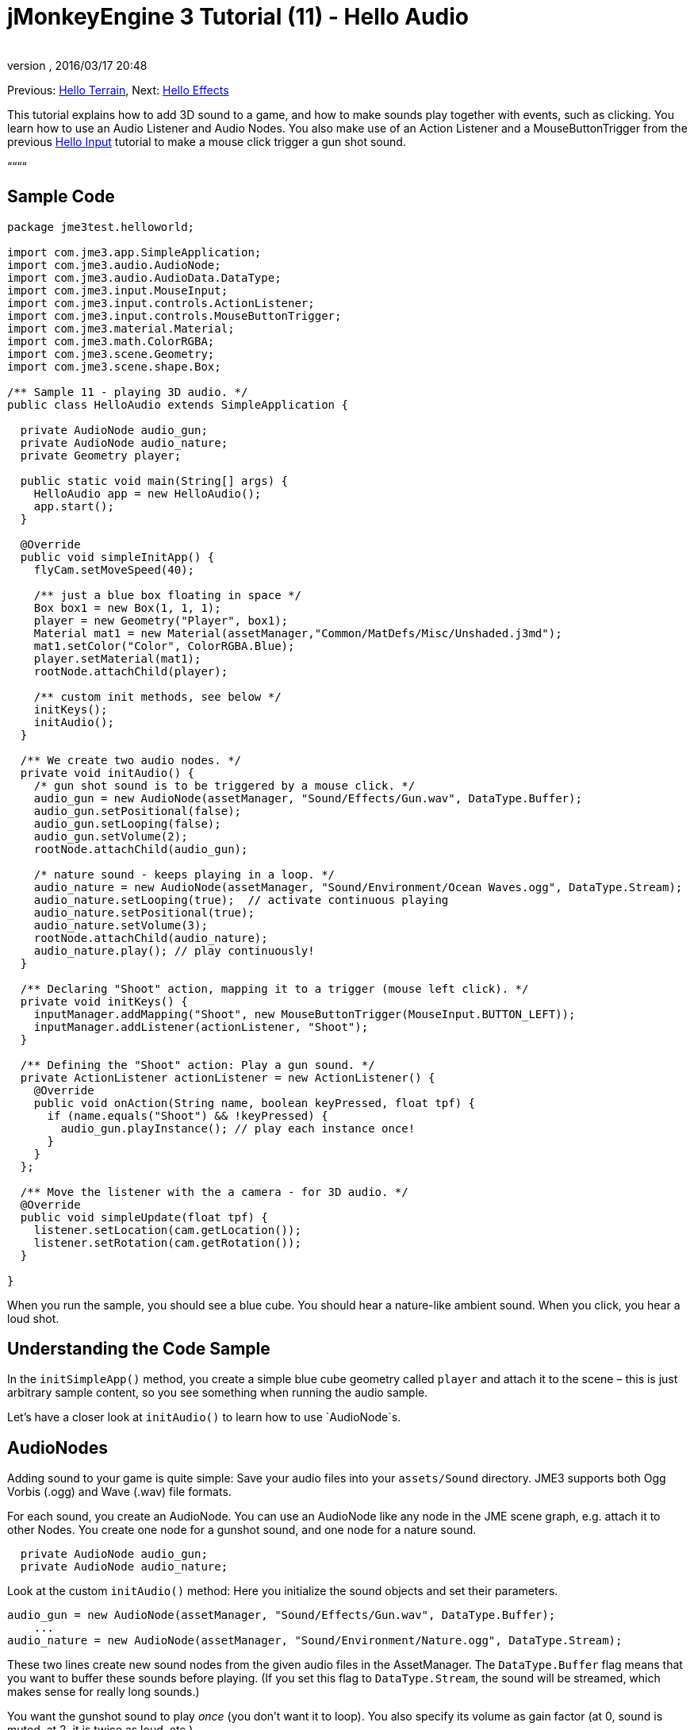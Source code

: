 = jMonkeyEngine 3 Tutorial (11) - Hello Audio
:author: 
:revnumber: 
:revdate: 2016/03/17 20:48
:keywords: sound, documentation, beginner, intro
:relfileprefix: ../../
:imagesdir: ../..
ifdef::env-github,env-browser[:outfilesuffix: .adoc]


Previous: <<jme3/beginner/hello_terrain#,Hello Terrain>>, Next: <<jme3/beginner/hello_effects#,Hello Effects>>


This tutorial explains how to add 3D sound to a game, and how to make sounds play together with events, such as clicking. You learn how to use an Audio Listener and Audio Nodes. You also make use of an Action Listener and a MouseButtonTrigger from the previous <<jme3/beginner/hello_input_system#,Hello Input>> tutorial to make a mouse click trigger a gun shot sound.


““““



== Sample Code

[source,java]

----
package jme3test.helloworld;

import com.jme3.app.SimpleApplication;
import com.jme3.audio.AudioNode;
import com.jme3.audio.AudioData.DataType;
import com.jme3.input.MouseInput;
import com.jme3.input.controls.ActionListener;
import com.jme3.input.controls.MouseButtonTrigger;
import com.jme3.material.Material;
import com.jme3.math.ColorRGBA;
import com.jme3.scene.Geometry;
import com.jme3.scene.shape.Box;

/** Sample 11 - playing 3D audio. */
public class HelloAudio extends SimpleApplication {

  private AudioNode audio_gun;
  private AudioNode audio_nature;
  private Geometry player;

  public static void main(String[] args) {
    HelloAudio app = new HelloAudio();
    app.start();
  }

  @Override
  public void simpleInitApp() {
    flyCam.setMoveSpeed(40);
    
    /** just a blue box floating in space */
    Box box1 = new Box(1, 1, 1);
    player = new Geometry("Player", box1);
    Material mat1 = new Material(assetManager,"Common/MatDefs/Misc/Unshaded.j3md");
    mat1.setColor("Color", ColorRGBA.Blue);
    player.setMaterial(mat1);
    rootNode.attachChild(player);

    /** custom init methods, see below */
    initKeys();
    initAudio();
  }

  /** We create two audio nodes. */
  private void initAudio() {
    /* gun shot sound is to be triggered by a mouse click. */
    audio_gun = new AudioNode(assetManager, "Sound/Effects/Gun.wav", DataType.Buffer);
    audio_gun.setPositional(false);
    audio_gun.setLooping(false);
    audio_gun.setVolume(2);
    rootNode.attachChild(audio_gun);

    /* nature sound - keeps playing in a loop. */
    audio_nature = new AudioNode(assetManager, "Sound/Environment/Ocean Waves.ogg", DataType.Stream);
    audio_nature.setLooping(true);  // activate continuous playing
    audio_nature.setPositional(true);   
    audio_nature.setVolume(3);
    rootNode.attachChild(audio_nature);
    audio_nature.play(); // play continuously!
  }

  /** Declaring "Shoot" action, mapping it to a trigger (mouse left click). */
  private void initKeys() {
    inputManager.addMapping("Shoot", new MouseButtonTrigger(MouseInput.BUTTON_LEFT));
    inputManager.addListener(actionListener, "Shoot");
  }

  /** Defining the "Shoot" action: Play a gun sound. */
  private ActionListener actionListener = new ActionListener() {
    @Override
    public void onAction(String name, boolean keyPressed, float tpf) {
      if (name.equals("Shoot") && !keyPressed) {
        audio_gun.playInstance(); // play each instance once!
      }
    }
  };

  /** Move the listener with the a camera - for 3D audio. */
  @Override
  public void simpleUpdate(float tpf) {
    listener.setLocation(cam.getLocation());
    listener.setRotation(cam.getRotation());
  }

}

----

When you run the sample, you should see a blue cube. You should hear a nature-like ambient sound. When you click, you hear a loud shot.



== Understanding the Code Sample

In the `initSimpleApp()` method, you create a simple blue cube geometry called `player` and attach it to the scene – this is just arbitrary sample content, so you see something when running the audio sample.


Let's have a closer look at `initAudio()` to learn how to use `AudioNode`s.



== AudioNodes

Adding sound to your game is quite simple: Save your audio files into your `assets/Sound` directory. JME3 supports both Ogg Vorbis (.ogg) and Wave (.wav) file formats.


For each sound, you create an AudioNode. You can use an AudioNode like any node in the JME scene graph, e.g. attach it to other Nodes. You create one node for a gunshot sound, and one node for a nature sound.


[source,java]

----

  private AudioNode audio_gun;
  private AudioNode audio_nature;

----

Look at the custom `initAudio()` method: Here you initialize the sound objects and set their parameters.


[source,Java]

----

audio_gun = new AudioNode(assetManager, "Sound/Effects/Gun.wav", DataType.Buffer);
    ...
audio_nature = new AudioNode(assetManager, "Sound/Environment/Nature.ogg", DataType.Stream);

----

These two lines create new sound nodes from the given audio files in the AssetManager. The `DataType.Buffer` flag means that you want to buffer these sounds before playing. (If you set this flag to `DataType.Stream`, the sound will be streamed, which makes sense for really long sounds.)


You want the gunshot sound to play _once_ (you don't want it to loop). You also specify its volume as gain factor (at 0, sound is muted, at 2, it is twice as loud, etc.).


[source,java]

----

    audio_gun.setPositional(false);
    audio_gun.setLooping(false);
    audio_gun.setVolume(2);
    rootNode.attachChild(audio_gun);

----




The nature sound is different: You want it to loop _continuously_ as background sound. This is why you set looping to true, and immediately call the play() method on the node. You also choose to set its volume to 3.


[source,java]

----

    audio_nature.setLooping(true); // activate continuous playing
    ...
    audio_nature.setVolume(3);
    rootNode.attachChild(audio_nature);
    audio_nature.play(); // play continuously!
  }
----

Here you make audio_nature a positional sound that comes from a certain place. For that you give the node an explicit translation, in this example, you choose Vector3f.ZERO (which stands for the coordinates `0.0f,0.0f,0.0f`, the center of the scene.) Since jME supports 3D audio, you are now able to hear this sound coming from this particular location. Making the sound positional is optional. If you don't use these lines, the ambient sound comes from every direction.


[source,java]

----

    ...
    audio_nature.setPositional(true);
    audio_nature.setLocalTranslation(Vector3f.ZERO.clone());
    ...

----

*Tip:* Attach AudioNodes into the scene graph like all nodes, to make certain moving nodes stay up-to-date. If you don't attach them, they are still audible and you don't get an error message but 3D sound will not work as expected. AudioNodes can be attached directly to the root node or they can be attached inside a node that is moving through the scene and both the AudioNode and the 3d position of the sound it is generating will move accordingly.


*Tip:* playInstance always plays the sound from the position of the AudioNode so multiple gunshots from one gun (for example) can be generated this way, however if multiple guns are firing at once then an AudioNode is needed for each one.



== Triggering Sound

Let's have a closer look at `initKeys()`: As you learned in previous tutorials, you use the `inputManager` to respond to user input. Here you add a mapping for a left mouse button click, and name this new action `Shoot`.


[source,java]

----

  /** Declaring "Shoot" action, mapping it to a trigger (mouse left click). */
  private void initKeys() {
    inputManager.addMapping("Shoot", new MouseButtonTrigger(MouseInput.BUTTON_LEFT));
    inputManager.addListener(actionListener, "Shoot");
  }

----

Setting up the ActionListener should also be familiar from previous tutorials. You declare that, when the trigger (the mouse button) is pressed and released, you want to play a gun sound.


[source,java]

----

  /** Defining the "Shoot" action: Play a gun sound. */
  private ActionListener actionListener = new ActionListener() {
    @Override
    public void onAction(String name, boolean keyPressed, float tpf) {
      if (name.equals("Shoot") && !keyPressed) {
        audio_gun.playInstance(); // play each instance once!
      }
    }
  };
----

Since you want to be able to shoot fast repeatedly, so you do not want to wait for the previous gunshot sound to end before the next one can start. This is why you play this sound using the `playInstance()` method. This means that every click starts a new instance of the sound, so two instances can overlap. You set this sound not to loop, so each instance only plays once. As you would expect it of a gunshot.



== Ambient or Situational?

The two sounds are two different use cases:


*  A gunshot is situational. You want to play it only once, right when it is triggered.
**  This is why you `setLooping(false)`.

*  The nature sound is an ambient, background noise. You want it to start playing from the start, as long as the game runs.
**  This is why you `setLooping(true)`.


Now every sound knows whether it should loop or not. 


Apart from the looping boolean, another difference is where `play().playInstance()` is called on those nodes:


*  You start playing the background nature sound right after you have created it, in the initAudio() method.
[source,java]

----
    audio_nature.play(); // play continuously!

----

*  The gunshot sound, however, is triggered situationally, once, only as part of the `Shoot` input action that you defined in the ActionListener.
[source,java]

----

  /** Defining the "Shoot" action: Play a gun sound. */
  private ActionListener actionListener = new ActionListener() {
    @Override
    public void onAction(String name, boolean keyPressed, float tpf) {
      if (name.equals("Shoot") && !keyPressed) {
        audio_gun.playInstance(); // play each instance once!
      }
    }
  };
----



== Buffered or Streaming?

As of 3.1-alpha2, the Enum in the AudioNode constructor defines whether the audio is buffered or streamed. For example:


[source,java]

----
audio_gunshot = new AudioNode(assetManager, "Sound/Effects/Gun.wav", DataType.Buffer); // buffered
...
audio_nature = new AudioNode(assetManager, "Sound/Environment/Nature.ogg", DataType.Stream); // streamed 
----

Typically, you stream long sounds, and buffer short sounds.


+++<strike>Note that streamed sounds can not loop (i.e. setLooping will not work as you expect). Check the getStatus on the node and if it has stopped recreate the node.</strike>+++ (In 3.1-alpha2, this is wrong).
If you still run 3.0, the above is still the case aswell as a simple boolean will be used instead of `DataType`



== Play() or PlayInstance()?
[cols="2", options="header"]
|===

a|audio.play()
a|audio.playInstance()

a|Plays buffered sounds.
a|Plays buffered sounds. 

a|Plays streamed sounds.
a|Cannot play streamed sounds.

a|The same sound cannot play twice at the same time.
a|The same sounds can play multiple times and overlap.

|===


== Your Ear in the Scene

To create a 3D audio effect, JME3 needs to know the position of the sound source, and the position of the ears of the player. The ears are represented by an 3D Audio Listener object. The `listener` object is a default object in a SimpleApplication.


In order to make the most of the 3D audio effect, you must use the `simpleUpdate()` method to move and rotate the listener (the player's ears) together with the camera (the player's eyes).


[source,java]

----

  public void simpleUpdate(float tpf) {
    listener.setLocation(cam.getLocation());
    listener.setRotation(cam.getRotation());
  }

----

If you don't do that, the results of 3D audio will be quite random.



== Global, Directional, Positional?

In this example, you defined the nature sound as coming from a certain position, but not the gunshot sound. This means your gunshot is global and can be heard everywhere with the same volume. JME3 also supports directional sounds which you can only hear from a certain direction. 


It makes equal sense to make the gunshot positional, and let the ambient sound come from every direction. How do you decide which type of 3D sound to use from case to case?


*  In a game with moving enemies you may want to make the gun shot or footsteps positional sounds. In these cases you must move the AudioNode to the location of the enemy before `playInstance()`ing it. This way a player with stereo speakers hears from which direction the enemy is coming.
*  Similarly, you may have game levels where you want one background sound to play globally. In this case, you would make the AudioNode neither positional nor directional (set both to false).
*  If you want sound to be “absorbed by the walls and only broadcast in one direction, you would make this AudioNode directional. This tutorial does not discuss directional sounds, you can read about <<jme3/advanced/audio#,Advanced Audio>> here.

In short, you must choose in every situation whether it makes sense for a sound to be global, directional, or positional.



== Conclusion

You now know how to add the two most common types of sound to your game: Global sounds and positional sounds. You can play sounds in two ways: Either continuously in a loop, or situationally just once. You know the difference between buffering short sounds and streaming long sounds. You know the difference between playing overlapping sound instances, and playing unique sounds that cannot overlap with themselves. You also learned to use sound files that are in either .ogg or .wav format.


*Tip:* JME's Audio implementation also supports more advanced effects such as reverberation and Doppler effect. Use these “pro features to make audio sound different depending on whether it's in the hallway, in a cave, outdoors, or in a carpeted room. Find out more about environmental effects from the sample code included in the jme3test directory and from the advanced <<jme3/advanced/audio#,Audio>> docs.


Want some fire and explosions to go with your sounds? Read on to learn more about <<jme3/beginner/hello_effects#,effects>>.

'''

See also:


*   <<jme3/advanced/audio#,Audio>>
